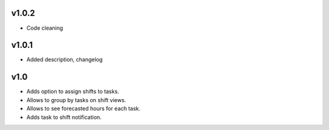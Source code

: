 v1.0.2
====
* Code cleaning

v1.0.1
====
* Added description, changelog

v1.0
====
* Adds option to assign shifts to tasks. 
* Allows to group by tasks on shift views. 
* Allows to see forecasted hours for each task. 
* Adds task to shift notification. 
